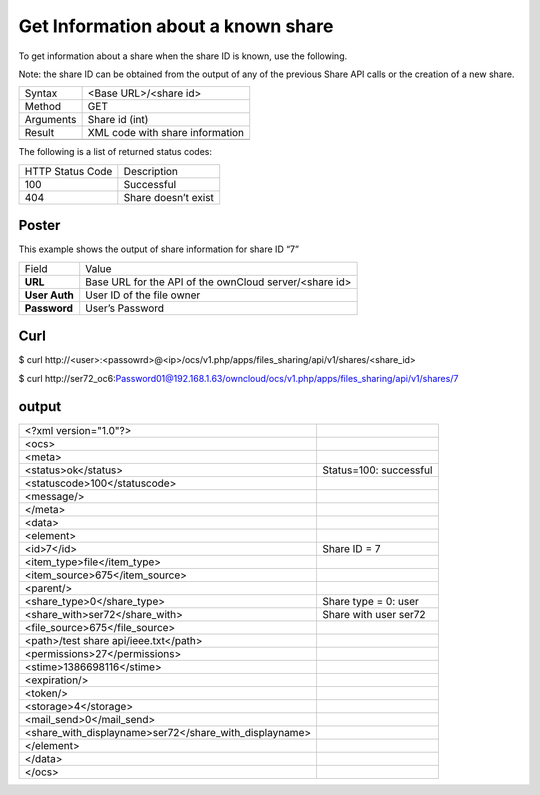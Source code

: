 Get Information about a known share
===================================

To get information about a share when the share ID is known, use the following.

Note: the share ID can be obtained from the output of any of the previous Share API calls or the creation of a new share.

+-----------+---------------------------------+
| Syntax    | <Base URL>/<share id>           |
|           |                                 |
+-----------+---------------------------------+
| Method    | GET                             |
|           |                                 |
+-----------+---------------------------------+
| Arguments | Share id (int)                  |
|           |                                 |
+-----------+---------------------------------+
| Result    | XML code with share information |
|           |                                 |
+-----------+---------------------------------+
|           |                                 |
+-----------+---------------------------------+


The following is a list of returned status codes:

+------------------+---------------------+
| HTTP Status Code | Description         |
|                  |                     |
+------------------+---------------------+
| 100              | Successful          |
|                  |                     |
+------------------+---------------------+
| 404              | Share doesn’t exist |
|                  |                     |
+------------------+---------------------+


Poster
------

This example shows the output of share information for share ID “7”

+---------------+--------------------------------------------------------+
| Field         | Value                                                  |
|               |                                                        |
+---------------+--------------------------------------------------------+
| **URL**       | Base URL for the API of the ownCloud server/<share id> |
|               |                                                        |
+---------------+--------------------------------------------------------+
| **User Auth** | User ID of the file owner                              |
|               |                                                        |
+---------------+--------------------------------------------------------+
| **Password**  | User’s Password                                        |
|               |                                                        |
+---------------+--------------------------------------------------------+



|1000000000000288000001A1D5BE4881_png|


Curl
----

$ curl \http://<user>:<passowrd>@<ip>/ocs/v1.php/apps/files_sharing/api/v1/shares/<share_id>

$ curl \http://ser72_oc6:Password01@192.168.1.63/owncloud/ocs/v1.php/apps/files_sharing/api/v1/shares/7


output
------

+--------------------------------------------------------+------------------------+
| <?xml version="1.0"?>                                  |                        |
|                                                        |                        |
+--------------------------------------------------------+------------------------+
| <ocs>                                                  |                        |
|                                                        |                        |
+--------------------------------------------------------+------------------------+
| <meta>                                                 |                        |
|                                                        |                        |
+--------------------------------------------------------+------------------------+
| <status>ok</status>                                    | Status=100: successful |
|                                                        |                        |
+--------------------------------------------------------+------------------------+
| <statuscode>100</statuscode>                           |                        |
|                                                        |                        |
+--------------------------------------------------------+------------------------+
| <message/>                                             |                        |
|                                                        |                        |
+--------------------------------------------------------+------------------------+
| </meta>                                                |                        |
|                                                        |                        |
+--------------------------------------------------------+------------------------+
| <data>                                                 |                        |
|                                                        |                        |
+--------------------------------------------------------+------------------------+
| <element>                                              |                        |
|                                                        |                        |
+--------------------------------------------------------+------------------------+
| <id>7</id>                                             | Share ID = 7           |
|                                                        |                        |
+--------------------------------------------------------+------------------------+
| <item_type>file</item_type>                            |                        |
|                                                        |                        |
+--------------------------------------------------------+------------------------+
| <item_source>675</item_source>                         |                        |
|                                                        |                        |
+--------------------------------------------------------+------------------------+
| <parent/>                                              |                        |
|                                                        |                        |
+--------------------------------------------------------+------------------------+
| <share_type>0</share_type>                             | Share type = 0: user   |
|                                                        |                        |
+--------------------------------------------------------+------------------------+
| <share_with>ser72</share_with>                         | Share with user ser72  |
|                                                        |                        |
+--------------------------------------------------------+------------------------+
| <file_source>675</file_source>                         |                        |
|                                                        |                        |
+--------------------------------------------------------+------------------------+
| <path>/test share api/ieee.txt</path>                  |                        |
|                                                        |                        |
+--------------------------------------------------------+------------------------+
| <permissions>27</permissions>                          |                        |
|                                                        |                        |
+--------------------------------------------------------+------------------------+
| <stime>1386698116</stime>                              |                        |
|                                                        |                        |
+--------------------------------------------------------+------------------------+
| <expiration/>                                          |                        |
|                                                        |                        |
+--------------------------------------------------------+------------------------+
| <token/>                                               |                        |
|                                                        |                        |
+--------------------------------------------------------+------------------------+
| <storage>4</storage>                                   |                        |
|                                                        |                        |
+--------------------------------------------------------+------------------------+
| <mail_send>0</mail_send>                               |                        |
|                                                        |                        |
+--------------------------------------------------------+------------------------+
| <share_with_displayname>ser72</share_with_displayname> |                        |
|                                                        |                        |
+--------------------------------------------------------+------------------------+
| </element>                                             |                        |
|                                                        |                        |
+--------------------------------------------------------+------------------------+
| </data>                                                |                        |
|                                                        |                        |
+--------------------------------------------------------+------------------------+
| </ocs>                                                 |                        |
|                                                        |                        |
+--------------------------------------------------------+------------------------+

.. |1000000000000288000001A1D5BE4881_png| image:: images/1000000000000288000001A1D5BE4881.png
    :width: 6.5in
    :height: 4.1819in

